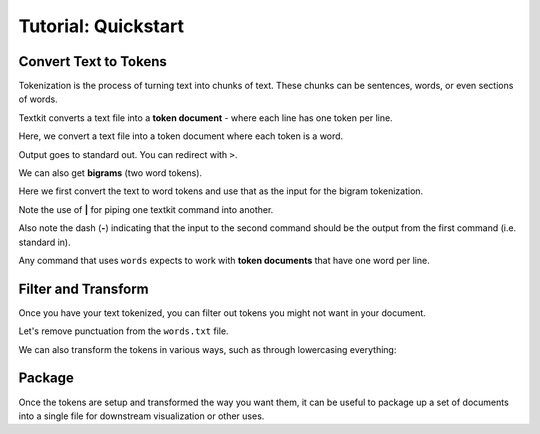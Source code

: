 .. _quickstart:

Tutorial: Quickstart
====================

 .. module:: textkit.cli

Convert Text to Tokens
------------------------

Tokenization is the process of turning text into chunks of text.
These chunks can be sentences, words, or even sections of words.

Textkit converts a text file into a **token document** - where each line has one token per line.

Here, we convert a text file into a token document where each token is a word.

.. doctest::

    textkit text2words input.txt

Output goes to standard out. You can redirect with ``>``.

.. doctest::

    textkit text2words input.txt > words.txt

We can also get **bigrams** (two word tokens).

.. doctest::

    textkit text2words input.txt | textkit words2bigrams - > bigrams.txt

Here we first convert the text to word tokens and use that as the input for the bigram tokenization.

Note the use of **|** for piping one textkit command into another.

Also note the dash (**-**) indicating that the input to the second command should be the
output from the first command (i.e. standard in).

Any command that uses ``words`` expects to work with **token documents** that have one word per line.

Filter and Transform
--------------------

Once you have your text tokenized, you can filter out tokens you might not want in your document.

Let's remove punctuation from the ``words.txt`` file.

.. doctest::

    textkit filterpunc words.txt

We can also transform the tokens in various ways, such as through lowercasing everything:

.. doctest::

    textkit lowercaser words.txt

Package
-------

Once the tokens are setup and transformed the way you want them,
it can be useful to package up a set of documents into a single file for downstream visualization or other uses.

.. doctest::

    textkit tokens2json words1.txt words2.txt > out.json
